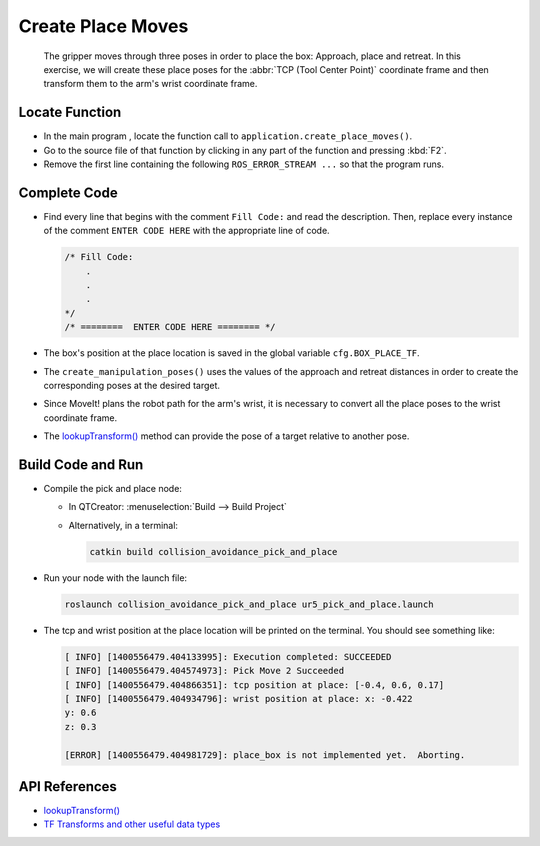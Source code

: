Create Place Moves
==================

  The gripper moves through three poses in order to place the box: Approach,
  place and retreat. In this exercise, we will create these place poses for
  the :abbr:`TCP (Tool Center Point)` coordinate frame and then transform them
  to the arm's wrist coordinate frame.


Locate Function
---------------

* In the main program , locate the function call to
  ``application.create_place_moves()``.
* Go to the source file of that function by clicking in any part of the
  function and pressing :kbd:`F2`.
* Remove the first line containing the following ``ROS_ERROR_STREAM ...`` so
  that the program runs.


Complete Code
-------------

* Find every line that begins with the comment ``Fill Code:`` and read the
  description. Then, replace every instance of the comment ``ENTER CODE HERE``
  with the appropriate line of code.

  .. code-block:: cpp

    /* Fill Code:
        .
        .
        .
    */
    /* ========  ENTER CODE HERE ======== */

* The box's position at the place location is saved in the global variable
  ``cfg.BOX_PLACE_TF``.
* The ``create_manipulation_poses()`` uses the values of the approach and
  retreat distances in order to create the corresponding poses at the desired
  target.
* Since MoveIt! plans the robot path for the arm's wrist, it is necessary to
  convert all the place poses to the wrist coordinate frame.
* The |lookupTransform()|_ method can provide the pose of a target relative
  to another pose.


Build Code and Run
------------------

* Compile the pick and place node:

  * In QTCreator: :menuselection:`Build --> Build Project`

  * Alternatively, in a terminal:

    .. code-block:: shell

      catkin build collision_avoidance_pick_and_place

* Run your node with the launch file:

  .. code-block:: shell

    roslaunch collision_avoidance_pick_and_place ur5_pick_and_place.launch

* The tcp and wrist position at the place location will be printed on the
  terminal. You should see something like:

  .. code-block:: text

    [ INFO] [1400556479.404133995]: Execution completed: SUCCEEDED
    [ INFO] [1400556479.404574973]: Pick Move 2 Succeeded
    [ INFO] [1400556479.404866351]: tcp position at place: [-0.4, 0.6, 0.17]
    [ INFO] [1400556479.404934796]: wrist position at place: x: -0.422
    y: 0.6
    z: 0.3

    [ERROR] [1400556479.404981729]: place_box is not implemented yet.  Aborting.


API References
--------------

* |lookupTransform()|

* `TF Transforms and other useful data types <http://wiki.ros.org/tf/Overview/Data%20Types>`_


.. |lookupTransform()| replace:: `lookupTransform()`_

.. _lookupTransform(): http://docs.ros.org/melodic/api/tf/html/c++/classtf_1_1Transformer.html#a14536fe915c0c702534409c15714aa2f
